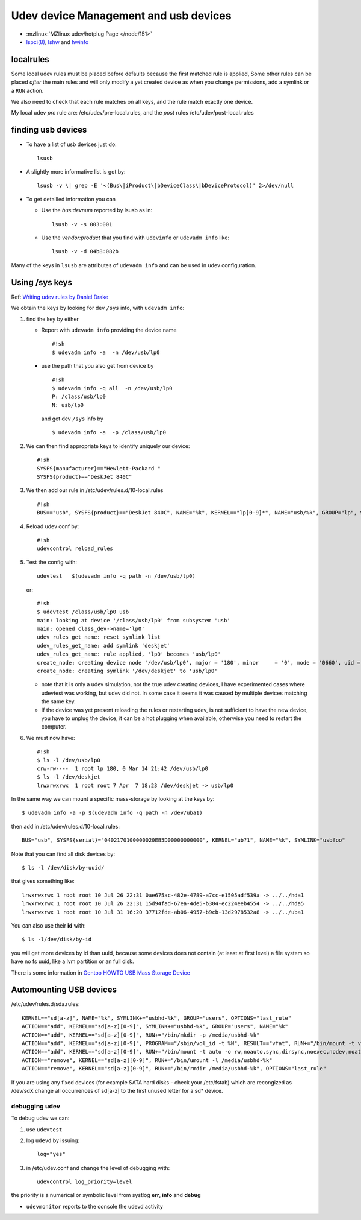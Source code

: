 Udev device Management and usb devices
======================================

-  :mzlinux:`MZlinux udev/hotplug Page </node/151>`
-  `lspci(8) <http://man.cx/lspci>`__,
   `lshw <http://man.cx/lshw>`__ and `hwinfo <http://man.cx/hwinfo>`__


localrules
----------

Some local udev rules must be placed before defaults because the first
matched rule is applied, Some other rules can be placed *after* the main
rules and will only modify a yet created device as when you change
permissions, add a symlink or a ``RUN`` action.

We also need to check that each rule matches on all keys, and the rule
match exactly one device.

My local udev *pre* rule are: /etc/udev/pre-local.rules, and the *post*
rules /etc/udev/post-local.rules

finding usb devices
-------------------

-  To have a list of usb devices just do::

       lsusb

-   A slightly more informative list is got by::

        lsusb -v \| grep -E '<(Bus\|iProduct\|bDeviceClass\|bDeviceProtocol)' 2>/dev/null

-   To get detailled information you can

    -   Use the *bus:devnum* reported by lsusb as in:

        ::

            lsusb -v -s 003:001

    -   Use the *vendor:product* that you find with ``udevinfo`` or
        ``udevadm info`` like:

        ::

            lsusb -v -d 04b8:082b

Many of the keys in ``lsusb`` are attributes of ``udevadm info`` and can
be used in udev configuration.

Using /sys keys
-------------------

Ref: `Writing udev rules by Daniel Drake
<http://www.reactivated.net/writing_udev_rules.html>`_

We obtain the keys by looking for dev ``/sys`` info, with
``udevadm info``:

1.  find the key by either

    -   Report with ``udevadm info`` providing the device name

        ::

            #!sh
            $ udevadm info -a  -n /dev/usb/lp0

   -   use the path that you also get from device by

       ::

           #!sh
           $ udevadm info -q all  -n /dev/usb/lp0
           P: /class/usb/lp0
           N: usb/lp0

       and get dev ``/sys`` info by

       ::

           $ udevadm info -a  -p /class/usb/lp0

2.  We can then find appropriate keys to identify uniquely our device::

        #!sh
        SYSFS{manufacturer}=="Hewlett-Packard "
        SYSFS{product}=="DeskJet 840C"

3.  We then add our rule in /etc/udev/rules.d/10-local.rules
    ::

        #!sh
        BUS=="usb", SYSFS{product}=="DeskJet 840C", NAME="%k", KERNEL=="lp[0-9]*", NAME="usb/%k", GROUP="lp", SYMLINK="deskjet"

4.  Reload udev conf by::

        #!sh
        udevcontrol reload_rules

5.  Test the config with::

        udevtest   $(udevadm info -q path -n /dev/usb/lp0)

    or::

        #!sh
        $ udevtest /class/usb/lp0 usb
        main: looking at device '/class/usb/lp0' from subsystem 'usb'
        main: opened class_dev->name='lp0'
        udev_rules_get_name: reset symlink list
        udev_rules_get_name: add symlink 'deskjet'
        udev_rules_get_name: rule applied, 'lp0' becomes 'usb/lp0'
        create_node: creating device node '/dev/usb/lp0', major = '180', minor     = '0', mode = '0660', uid = '0', gid = '7'
        create_node: creating symlink '/dev/deskjet' to 'usb/lp0'



    -   note that it is only a udev simulation, not the true udev creating
        devices, I have experimented cases where udevtest was working, but
        udev did not. In some case it seems it was caused by multiple
        devices matching the same key.
    -   If the device was yet present reloading the rules or restarting
        udev, is not sufficient to have the new device, you have to unplug
        the device, it can be a hot plugging when available, otherwise you
        need to restart the computer.

6.  We must now have::

        #!sh
        $ ls -l /dev/usb/lp0
        crw-rw----  1 root lp 180, 0 Mar 14 21:42 /dev/usb/lp0
        $ ls -l /dev/deskjet
        lrwxrwxrwx  1 root root 7 Apr  7 18:23 /dev/deskjet -> usb/lp0

In the same way we can mount a specific mass-storage by looking at the
keys by::

    $ udevadm info -a -p $(udevadm info -q path -n /dev/uba1)

then add in /etc/udev/rules.d/10-local.rules::

    BUS="usb", SYSFS{serial}="0402170100000020EB5D00000000000", KERNEL="ub?1", NAME="%k", SYMLINK="usbfoo"

Note that you can find all disk devices by::

    $ ls -l /dev/disk/by-uuid/

that gives something like::

    lrwxrwxrwx 1 root root 10 Jul 26 22:31 0ae675ac-482e-4789-a7cc-e1505adf539a -> ../../hda1
    lrwxrwxrwx 1 root root 10 Jul 26 22:31 15d94fad-67ea-4de5-b304-ec224eeb4554 -> ../../hda5
    lrwxrwxrwx 1 root root 10 Jul 31 16:20 37712fde-ab06-4957-b9cb-13d2978532a8 -> ../../uba1

You can also use their **id** with::

    $ ls -l/dev/disk/by-id

you will get more devices by id than
uuid, because some devices does not contain (at least at first level) a
file system so have no fs uuid, like a lvm partition or an full disk.

There is some information in `Gentoo HOWTO USB Mass Storage
Device <http://gentoo-wiki.com/HOWTO_USB_Mass_Storage_Device>`__

Automounting USB devices
------------------------

/etc/udev/rules.d/sda.rules::


    KERNEL=="sd[a-z]", NAME="%k", SYMLINK+="usbhd-%k", GROUP="users", OPTIONS="last_rule"
    ACTION=="add", KERNEL=="sd[a-z][0-9]", SYMLINK+="usbhd-%k", GROUP="users", NAME="%k"
    ACTION=="add", KERNEL=="sd[a-z][0-9]", RUN+="/bin/mkdir -p /media/usbhd-%k"
    ACTION=="add", KERNEL=="sd[a-z][0-9]", PROGRAM=="/sbin/vol_id -t %N", RESULT=="vfat", RUN+="/bin/mount -t vfat -o rw,noauto,sync,dirsync,noexec,nodev,noatime,dmask=000,fmask=111 /dev/%k /media/usbhd-%k", OPTIONS="last_rule"
    ACTION=="add", KERNEL=="sd[a-z][0-9]", RUN+="/bin/mount -t auto -o rw,noauto,sync,dirsync,noexec,nodev,noatime /dev/%k /media/usbhd-%k", OPTIONS="last_rule"
    ACTION=="remove", KERNEL=="sd[a-z][0-9]", RUN+="/bin/umount -l /media/usbhd-%k"
    ACTION=="remove", KERNEL=="sd[a-z][0-9]", RUN+="/bin/rmdir /media/usbhd-%k", OPTIONS="last_rule"


If you are using any fixed devices
(for example SATA hard disks - check your /etc/fstab) which are
recongized as /dev/sdX change all occurrences of sd[a-z] to the first
unused letter for a sd\* device.

debugging udev
~~~~~~~~~~~~~~

To debug udev we can:

1.  use ``udevtest``
2.  log ``udevd`` by issuing::

        log="yes"

3.  in /etc/udev.conf and change the level of debugging with::

        udevcontrol log_priority=level

the priority is a  numerical or symbolic level from systlog
**err**, **info** and **debug**

-  ``udevmonitor`` reports to the console the udevd activity
